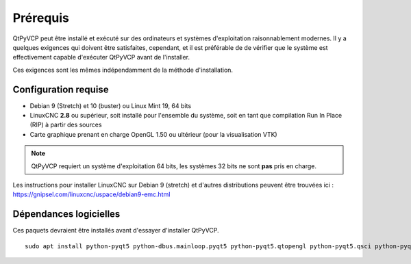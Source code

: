 =============
Prérequis
=============

QtPyVCP peut être installé et exécuté sur des ordinateurs et systèmes d'exploitation raisonnablement modernes.
Il y a quelques exigences qui doivent être satisfaites, cependant, et il est préférable de
de vérifier que le système est effectivement capable d'exécuter QtPyVCP avant de l'installer.

Ces exigences sont les mêmes indépendamment de la méthode d'installation.


Configuration requise
-------------------

* Debian 9 (Stretch) et 10 (buster) ou Linux Mint 19, 64 bits
* LinuxCNC **2.8** ou supérieur, soit installé pour l'ensemble du système, soit en tant que compilation Run In Place (RIP) à partir des sources
* Carte graphique prenant en charge OpenGL 1.50 ou ultérieur (pour la visualisation VTK)

.. note::
    QtPyVCP requiert un système d'exploitation 64 bits, les systèmes 32 bits ne sont **pas** pris en charge.

Les instructions pour installer LinuxCNC sur Debian 9 (stretch) et d'autres distributions
peuvent être trouvées ici : https://gnipsel.com/linuxcnc/uspace/debian9-emc.html


Dépendances logicielles
---------------------

Ces paquets devraient être installés avant d'essayer d'installer QtPyVCP.

::

  sudo apt install python-pyqt5 python-dbus.mainloop.pyqt5 python-pyqt5.qtopengl python-pyqt5.qsci python-pyqt5.qtmultimedia python-pyqt5.qtquick qml-module-qtquick-controls gstreamer1.0-plugins-bad libqt5multimedia5-plugins pyqt5-dev-tools python-dev python-setuptools python-wheel python-pip git
